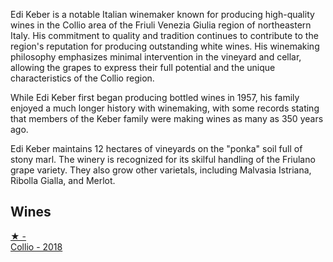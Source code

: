Edi Keber is a notable Italian winemaker known for producing high-quality wines in the Collio area of the Friuli Venezia Giulia region of northeastern Italy. His commitment to quality and tradition continues to contribute to the region's reputation for producing outstanding white wines. His winemaking philosophy emphasizes minimal intervention in the vineyard and cellar, allowing the grapes to express their full potential and the unique characteristics of the Collio region.

While Edi Keber first began producing bottled wines in 1957, his family enjoyed a much longer history with winemaking, with some records stating that members of the Keber family were making wines as many as 350 years ago.

Edi Keber maintains 12 hectares of vineyards on the "ponka" soil full of stony marl. The winery is recognized for its skilful handling of the Friulano grape variety. They also grow other varietals, including Malvasia Istriana, Ribolla Gialla, and Merlot.

** Wines

#+begin_export html
<div class="flex-container">
  <a class="flex-item flex-item-left" href="/wines/682f03a5-1147-4846-b022-455d9294d2a3.html">
    <img class="flex-bottle" src="/images/68/2f03a5-1147-4846-b022-455d9294d2a3/2023-09-29-09-33-37-AA3DE025-7998-445A-8734-2F9BC84D7DC1-1-105-c@512.webp"></img>
    <section class="h">★ -</section>
    <section class="h text-bolder">Collio - 2018</section>
  </a>

</div>
#+end_export
